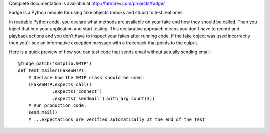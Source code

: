 Complete documentation is available at http://farmdev.com/projects/fudge/

Fudge is a Python module for using fake objects (mocks and stubs) to test real ones.

In readable Python code, you declare what methods are available on your fake and
how they should be called. Then you inject that into your application and start
testing. This declarative approach means you don't have to record and playback
actions and you don't have to inspect your fakes after running code. If the fake
object was used incorrectly then you'll see an informative exception message
with a traceback that points to the culprit.

Here is a quick preview of how you can test code that sends
email without actually sending email::

    @fudge.patch('smtplib.SMTP')
    def test_mailer(FakeSMTP):
        # Declare how the SMTP class should be used:
        (FakeSMTP.expects_call()
                 .expects('connect')
                 .expects('sendmail').with_arg_count(3))
        # Run production code:
        send_mail()
        # ...expectations are verified automatically at the end of the test




